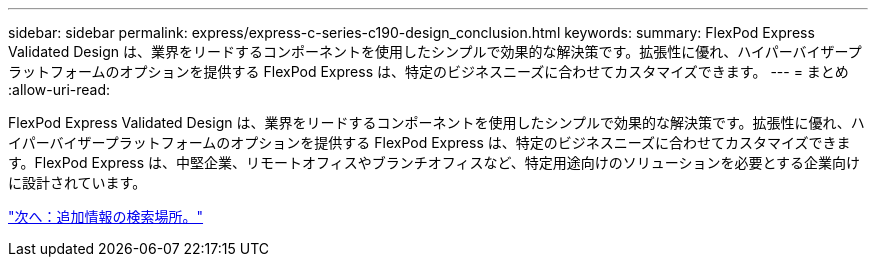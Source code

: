---
sidebar: sidebar 
permalink: express/express-c-series-c190-design_conclusion.html 
keywords:  
summary: FlexPod Express Validated Design は、業界をリードするコンポーネントを使用したシンプルで効果的な解決策です。拡張性に優れ、ハイパーバイザープラットフォームのオプションを提供する FlexPod Express は、特定のビジネスニーズに合わせてカスタマイズできます。 
---
= まとめ
:allow-uri-read: 


FlexPod Express Validated Design は、業界をリードするコンポーネントを使用したシンプルで効果的な解決策です。拡張性に優れ、ハイパーバイザープラットフォームのオプションを提供する FlexPod Express は、特定のビジネスニーズに合わせてカスタマイズできます。FlexPod Express は、中堅企業、リモートオフィスやブランチオフィスなど、特定用途向けのソリューションを必要とする企業向けに設計されています。

link:express-c-series-c190-design_where_to_find_additional_information.html["次へ：追加情報の検索場所。"]

